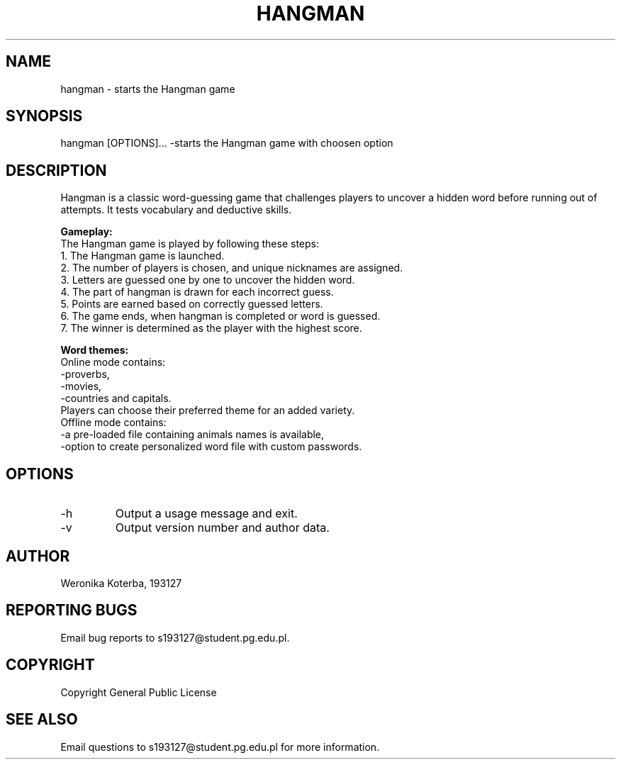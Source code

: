 .TH HANGMAN 1 "May 2023" "Version 1.0" "User Commands"

.SH NAME
hangman \- starts the Hangman game

.SH SYNOPSIS
hangman [OPTIONS]... \-starts the Hangman game with choosen option

.SH DESCRIPTION
Hangman is a classic word-guessing game that challenges players to uncover a hidden word before running out of attempts. It tests vocabulary and deductive skills.

.PP
.B Gameplay:
.nf
The Hangman game is played by following these steps:
1. The Hangman game is launched.
2. The number of players is chosen, and unique nicknames are assigned.
3. Letters are guessed one by one to uncover the hidden word.
4. The part of hangman is drawn for each incorrect guess.
5. Points are earned based on correctly guessed letters.
6. The game ends, when hangman is completed or word is guessed.
7. The winner is determined as the player with the highest score.
.ef

.PP
.B Word themes:
.nf
Online mode contains:
-proverbs, 
-movies, 
-countries and capitals.
Players can choose their preferred theme for an added variety. 
Offline mode contains:
-a pre-loaded file containing animals names is available,
-option to create personalized word file with custom passwords.
.ef

.SH OPTIONS
.TP
-h
Output a usage message and exit.

.TP
-v
Output version number and author data.

.SH AUTHOR
Weronika Koterba, 193127

.SH REPORTING BUGS
Email bug reports to s193127@student.pg.edu.pl.

.SH COPYRIGHT
Copyright General Public License

.SH SEE ALSO
Email questions to s193127@student.pg.edu.pl for more information.
